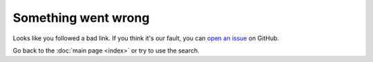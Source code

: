 Something went wrong
====================

Looks like you followed a bad link. If you think it's our fault, you can `open an issue <https://github.com/etna-team/etna/issues/new/choose>`_ on GitHub.

Go back to the :doc:`main page <index>` or try to use the search.
